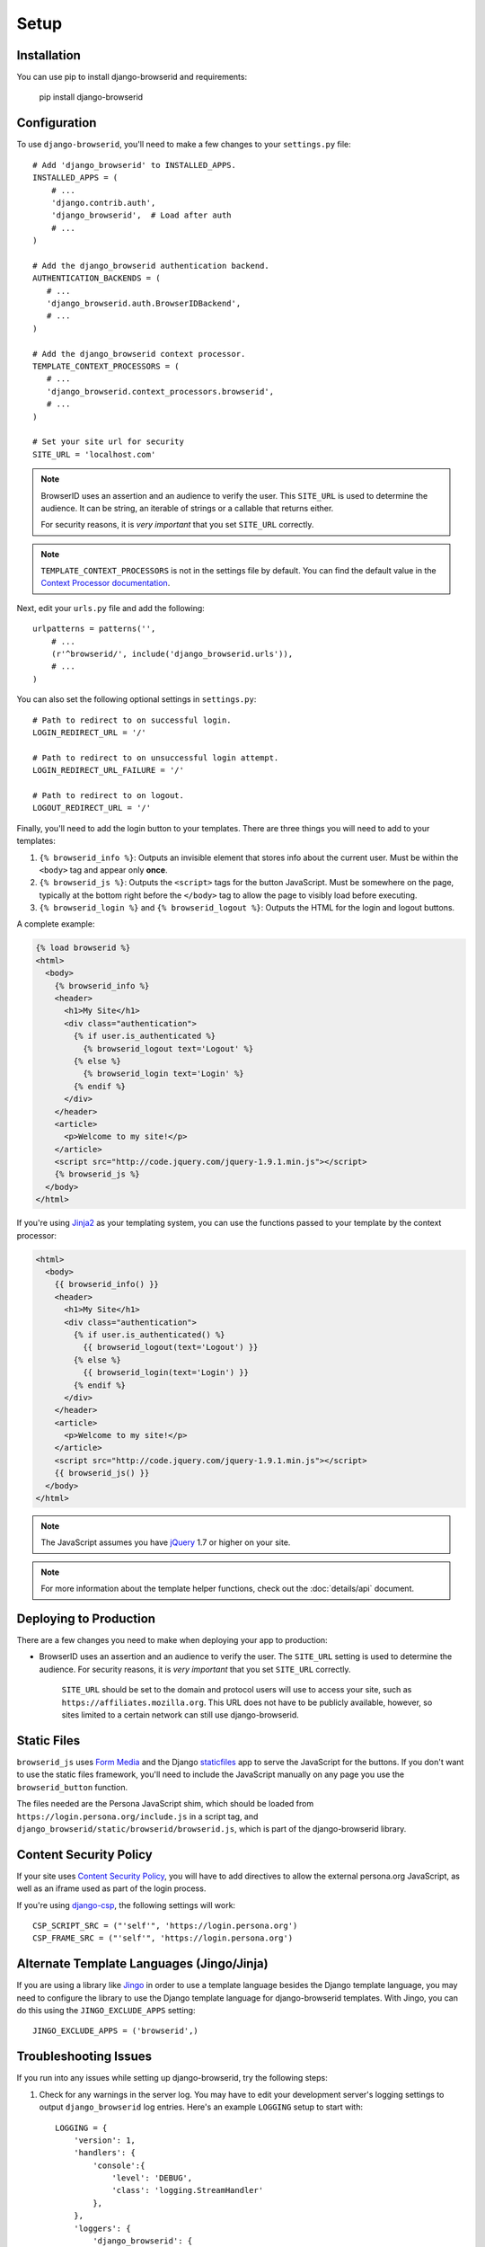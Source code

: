 Setup
=====

Installation
------------
You can use pip to install django-browserid and requirements:

   pip install django-browserid


Configuration
-------------
To use ``django-browserid``, you'll need to make a few changes to your
``settings.py`` file::

    # Add 'django_browserid' to INSTALLED_APPS.
    INSTALLED_APPS = (
        # ...
        'django.contrib.auth',
        'django_browserid',  # Load after auth
        # ...
    )

    # Add the django_browserid authentication backend.
    AUTHENTICATION_BACKENDS = (
       # ...
       'django_browserid.auth.BrowserIDBackend',
       # ...
    )

    # Add the django_browserid context processor.
    TEMPLATE_CONTEXT_PROCESSORS = (
       # ...
       'django_browserid.context_processors.browserid',
       # ...
    )

    # Set your site url for security
    SITE_URL = 'localhost.com'

.. note:: BrowserID uses an assertion and an audience to verify the user. This
   ``SITE_URL`` is used to determine the audience. It can be string, an
   iterable of strings or a callable that returns either.

   For security reasons, it is
   *very important* that you set ``SITE_URL`` correctly.

.. note:: ``TEMPLATE_CONTEXT_PROCESSORS`` is not in the settings file by
   default. You can find the default value in the `Context Processor
   documentation`_.

Next, edit your ``urls.py`` file and add the following::

    urlpatterns = patterns('',
        # ...
        (r'^browserid/', include('django_browserid.urls')),
        # ...
    )

You can also set the following optional settings in ``settings.py``::

    # Path to redirect to on successful login.
    LOGIN_REDIRECT_URL = '/'

    # Path to redirect to on unsuccessful login attempt.
    LOGIN_REDIRECT_URL_FAILURE = '/'

    # Path to redirect to on logout.
    LOGOUT_REDIRECT_URL = '/'

Finally, you'll need to add the login button to your templates. There are three
things you will need to add to your templates:

1. ``{% browserid_info %}``: Outputs an invisible element that stores info about
   the current user. Must be within the ``<body>`` tag and appear only **once**.

2. ``{% browserid_js %}``: Outputs the ``<script>`` tags for the button
   JavaScript. Must be somewhere on the page, typically at the bottom right
   before the ``</body>`` tag to allow the page to visibly load before
   executing.

3. ``{% browserid_login %}`` and ``{% browserid_logout %}``: Outputs the HTML
   for the login and logout buttons.

A complete example:

.. code-block:: html+django

    {% load browserid %}
    <html>
      <body>
        {% browserid_info %}
        <header>
          <h1>My Site</h1>
          <div class="authentication">
            {% if user.is_authenticated %}
              {% browserid_logout text='Logout' %}
            {% else %}
              {% browserid_login text='Login' %}
            {% endif %}
          </div>
        </header>
        <article>
          <p>Welcome to my site!</p>
        </article>
        <script src="http://code.jquery.com/jquery-1.9.1.min.js"></script>
        {% browserid_js %}
      </body>
    </html>

If you're using `Jinja2`_ as your templating system, you can use the functions
passed to your template by the context processor:

.. code-block:: html+jinja

    <html>
      <body>
        {{ browserid_info() }}
        <header>
          <h1>My Site</h1>
          <div class="authentication">
            {% if user.is_authenticated() %}
              {{ browserid_logout(text='Logout') }}
            {% else %}
              {{ browserid_login(text='Login') }}
            {% endif %}
          </div>
        </header>
        <article>
          <p>Welcome to my site!</p>
        </article>
        <script src="http://code.jquery.com/jquery-1.9.1.min.js"></script>
        {{ browserid_js() }}
      </body>
    </html>

.. note:: The JavaScript assumes you have `jQuery`_ 1.7 or higher on your site.

.. note:: For more information about the template helper functions, check out
   the :doc:`details/api` document.

.. _jQuery: http://jquery.com/
.. _Jinja2: http://jinja.pocoo.org/
.. _`Context Processor documentation`: https://docs.djangoproject.com/en/dev/ref/settings/#template-context-processors


Deploying to Production
-----------------------
There are a few changes you need to make when deploying your app to production:

- BrowserID uses an assertion and an audience to verify the user. The
  ``SITE_URL`` setting is used to determine the audience. For security reasons,
  it is *very important* that you set ``SITE_URL`` correctly.

   ``SITE_URL`` should be set to the domain and protocol users will use to
   access your site, such as ``https://affiliates.mozilla.org``. This URL does
   not have to be publicly available, however, so sites limited to a certain
   network can still use django-browserid.


Static Files
------------
``browserid_js`` uses `Form Media`_ and the Django `staticfiles`_ app to serve
the JavaScript for the buttons. If you don't want to use the static files
framework, you'll need to include the JavaScript manually on any page you use
the ``browserid_button`` function.

The files needed are the Persona JavaScript shim, which should be loaded from
``https://login.persona.org/include.js`` in a script tag, and
``django_browserid/static/browserid/browserid.js``, which is part of the
django-browserid library.

.. _Form Media: https://docs.djangoproject.com/en/dev/topics/forms/media/
.. _staticfiles: https://docs.djangoproject.com/en/dev/howto/static-files/


Content Security Policy
-----------------------
If your site uses `Content Security Policy`_, you will have to add directives
to allow the external persona.org JavaScript, as well as an iframe used as part
of the login process.

If you're using `django-csp`_, the following settings will work::

    CSP_SCRIPT_SRC = ("'self'", 'https://login.persona.org')
    CSP_FRAME_SRC = ("'self'", 'https://login.persona.org')

.. _Content Security Policy: https://developer.mozilla.org/en/Security/CSP
.. _django-csp: https://github.com/mozilla/django-csp


Alternate Template Languages (Jingo/Jinja)
------------------------------------------
If you are using a library like `Jingo`_ in order to use a template language
besides the Django template language, you may need to configure the library to
use the Django template language for django-browserid templates. With Jingo,
you can do this using the ``JINGO_EXCLUDE_APPS`` setting::

    JINGO_EXCLUDE_APPS = ('browserid',)

.. _Jingo: https://github.com/jbalogh/jingo


Troubleshooting Issues
----------------------
If you run into any issues while setting up django-browserid, try the following
steps:

1. Check for any warnings in the server log. You may have to edit your
   development server's logging settings to output ``django_browserid`` log
   entries. Here's an example ``LOGGING`` setup to start with::

       LOGGING = {
           'version': 1,
           'handlers': {
               'console':{
                   'level': 'DEBUG',
                   'class': 'logging.StreamHandler'
               },
           },
           'loggers': {
               'django_browserid': {
                   'handlers': ['console'],
                   'level': 'DEBUG',
               }
           },
        }

2. Check the :doc:`details/troubleshooting` document for commonly-reported
   issues.

3. Ask for help in the `#webdev`_ channel on irc.mozilla.org.

4. Post an issue on the `django-browserid Issue Tracker`_.

.. _#webdev: http://chat.mibbit.com/?channel=%23chat&server=irc.mozilla.org
.. _django-browserid Issue Tracker: https://github.com/mozilla/django-browserid/issues
